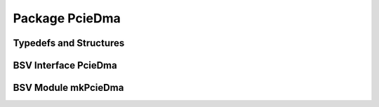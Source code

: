 Package PcieDma
===============

Typedefs and Structures
-----------------------

.. bsv:typedef:: DataBusWidth

   Width of data pipes, 128 bits for gen2 speeds.

.. bsv:struct:: MemDataF#(DataBusWidth)

   One beat of the payload of a physical or logical memory transferToFpga or transferFromFpga request.

   .. bsv:field:: Bit#(DataBusWidth) data

      One data beat worth of data.

   .. bsv:field:: Bit#(MemTagSize) tag

      Indicates to which request this data beat belongs.

   .. bsv:field:: Bool first

      Indicates that this is the first data beat of a request.

   .. bsv:field:: Bool last

      Indicates that this is the last data beat of a request.

BSV Interface PcieDma
---------------------

.. bsv:interface:: PcieDma

   .. bsv:subinterface:: Clock clock

      The 250Mhz clock used for the external interfaces of the bsv:module::mkPcieDma module.

   .. bsv:subinterface:: Reset reset

      The corresponding reset used for the external interfaces of the bsv:module::mkPcieDma module.

   .. bsv:subinterface:: Vector#(NumChannels,PipeOut#(MemDataF#(DataBusWidth))) toFpga

      Transmits data read from DRAM, tagged by the request number.

   .. bsv:subinterface:: Vector#(NumChannels,PipeIn#(MemDataF#(DataBusWidth)))  fromFpga

      Receives data to be written to DRAM.

   .. bsv:subinterface:: PciePins pcie

      The PCIE pins to be exported to the top level of the design.

BSV Module mkPcieDma
--------------------

.. bsv:module:: mkPcieDma

   Implements a DMA controller connecting to the host via PCIe and exporting interface :bsv:interface:`PcieDma`.

